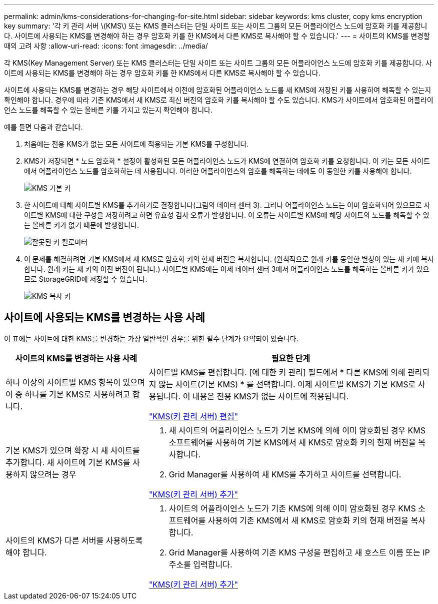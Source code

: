 ---
permalink: admin/kms-considerations-for-changing-for-site.html 
sidebar: sidebar 
keywords: kms cluster, copy kms encryption key 
summary: '각 키 관리 서버 \(KMS\) 또는 KMS 클러스터는 단일 사이트 또는 사이트 그룹의 모든 어플라이언스 노드에 암호화 키를 제공합니다. 사이트에 사용되는 KMS를 변경해야 하는 경우 암호화 키를 한 KMS에서 다른 KMS로 복사해야 할 수 있습니다.' 
---
= 사이트의 KMS를 변경할 때의 고려 사항
:allow-uri-read: 
:icons: font
:imagesdir: ../media/


[role="lead"]
각 KMS(Key Management Server) 또는 KMS 클러스터는 단일 사이트 또는 사이트 그룹의 모든 어플라이언스 노드에 암호화 키를 제공합니다. 사이트에 사용되는 KMS를 변경해야 하는 경우 암호화 키를 한 KMS에서 다른 KMS로 복사해야 할 수 있습니다.

사이트에 사용되는 KMS를 변경하는 경우 해당 사이트에서 이전에 암호화된 어플라이언스 노드를 새 KMS에 저장된 키를 사용하여 해독할 수 있는지 확인해야 합니다. 경우에 따라 기존 KMS에서 새 KMS로 최신 버전의 암호화 키를 복사해야 할 수도 있습니다. KMS가 사이트에서 암호화된 어플라이언스 노드를 해독할 수 있는 올바른 키를 가지고 있는지 확인해야 합니다.

예를 들면 다음과 같습니다.

. 처음에는 전용 KMS가 없는 모든 사이트에 적용되는 기본 KMS를 구성합니다.
. KMS가 저장되면 * 노드 암호화 * 설정이 활성화된 모든 어플라이언스 노드가 KMS에 연결하여 암호화 키를 요청합니다. 이 키는 모든 사이트에서 어플라이언스 노드를 암호화하는 데 사용됩니다. 이러한 어플라이언스의 암호를 해독하는 데에도 이 동일한 키를 사용해야 합니다.
+
image::../media/kms_default_key.png[KMS 기본 키]

. 한 사이트에 대해 사이트별 KMS를 추가하기로 결정합니다(그림의 데이터 센터 3). 그러나 어플라이언스 노드는 이미 암호화되어 있으므로 사이트별 KMS에 대한 구성을 저장하려고 하면 유효성 검사 오류가 발생합니다. 이 오류는 사이트별 KMS에 해당 사이트의 노드를 해독할 수 있는 올바른 키가 없기 때문에 발생합니다.
+
image::../media/kms_wrong_key.png[잘못된 키 킬로미터]

. 이 문제를 해결하려면 기본 KMS에서 새 KMS로 암호화 키의 현재 버전을 복사합니다. (원칙적으로 원래 키를 동일한 별칭이 있는 새 키에 복사합니다. 원래 키는 새 키의 이전 버전이 됩니다.) 사이트별 KMS에는 이제 데이터 센터 3에서 어플라이언스 노드를 해독하는 올바른 키가 있으므로 StorageGRID에 저장할 수 있습니다.
+
image::../media/kms_copied_key.png[KMS 복사 키]





== 사이트에 사용되는 KMS를 변경하는 사용 사례

이 표에는 사이트에 대한 KMS를 변경하는 가장 일반적인 경우를 위한 필수 단계가 요약되어 있습니다.

[cols="1a,2a"]
|===
| 사이트의 KMS를 변경하는 사용 사례 | 필요한 단계 


 a| 
하나 이상의 사이트별 KMS 항목이 있으며 이 중 하나를 기본 KMS로 사용하려고 합니다.
 a| 
사이트별 KMS를 편집합니다. [에 대한 키 관리] 필드에서 * 다른 KMS에 의해 관리되지 않는 사이트(기본 KMS) * 를 선택합니다. 이제 사이트별 KMS가 기본 KMS로 사용됩니다. 이 내용은 전용 KMS가 없는 사이트에 적용됩니다.

link:kms-editing.html["KMS(키 관리 서버) 편집"]



 a| 
기본 KMS가 있으며 확장 시 새 사이트를 추가합니다. 새 사이트에 기본 KMS를 사용하지 않으려는 경우
 a| 
. 새 사이트의 어플라이언스 노드가 기본 KMS에 의해 이미 암호화된 경우 KMS 소프트웨어를 사용하여 기본 KMS에서 새 KMS로 암호화 키의 현재 버전을 복사합니다.
. Grid Manager를 사용하여 새 KMS를 추가하고 사이트를 선택합니다.


link:kms-adding.html["KMS(키 관리 서버) 추가"]



 a| 
사이트의 KMS가 다른 서버를 사용하도록 해야 합니다.
 a| 
. 사이트의 어플라이언스 노드가 기존 KMS에 의해 이미 암호화된 경우 KMS 소프트웨어를 사용하여 기존 KMS에서 새 KMS로 암호화 키의 현재 버전을 복사합니다.
. Grid Manager를 사용하여 기존 KMS 구성을 편집하고 새 호스트 이름 또는 IP 주소를 입력합니다.


link:kms-adding.html["KMS(키 관리 서버) 추가"]

|===